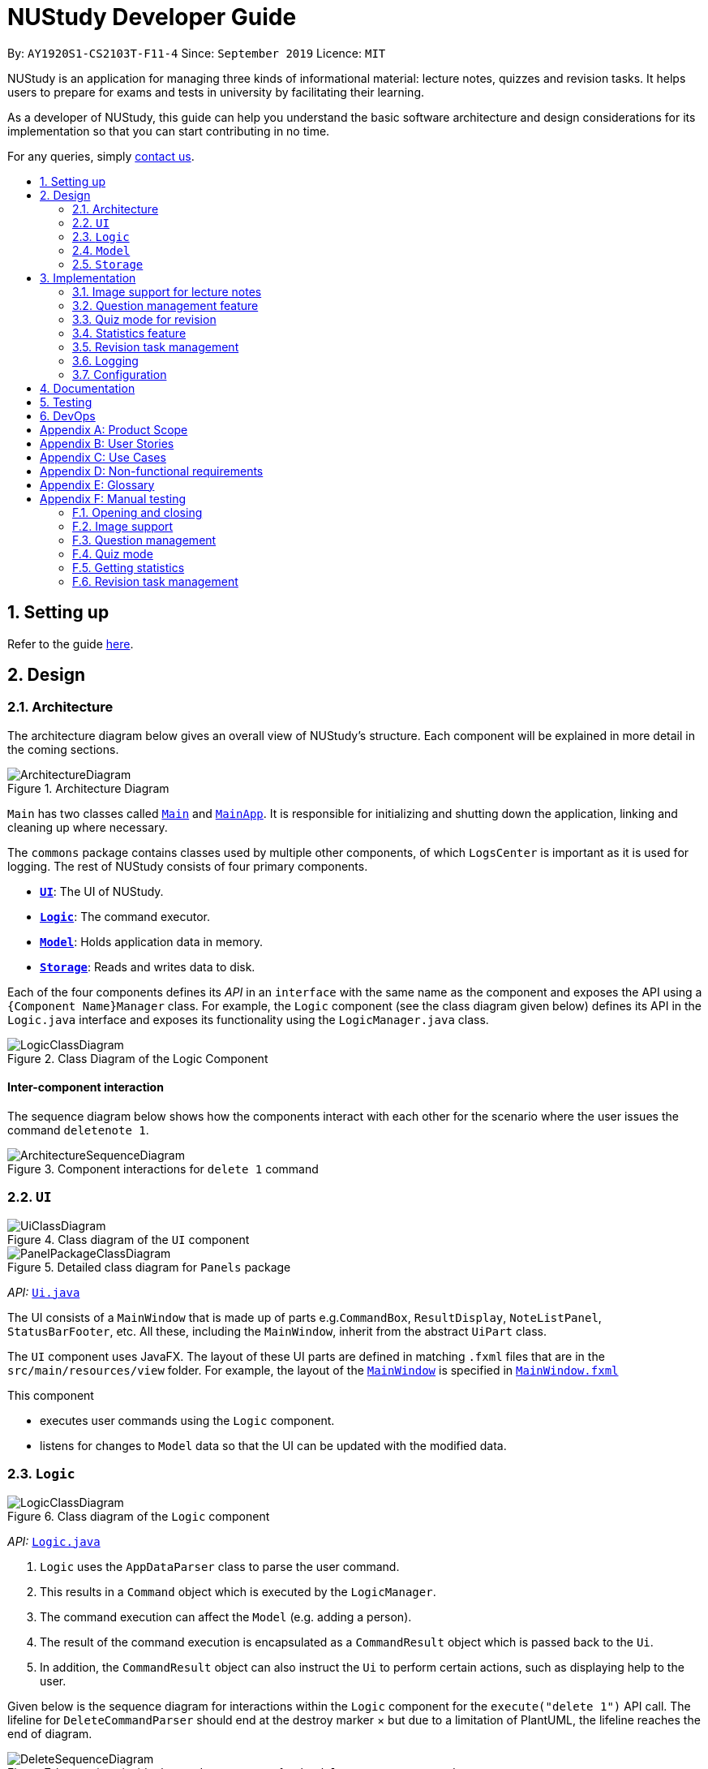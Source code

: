 = NUStudy Developer Guide
:site-section: DeveloperGuide
:toc:
:toc-title:
:toc-placement: preamble
:sectnums:
:imagesDir: images
:stylesDir: stylesheets
:xrefstyle: full
ifdef::env-github[]
:tip-caption: :bulb:
:note-caption: :information_source:
:warning-caption: :warning:
endif::[]
:repoURL: https://github.com/AY1920S1-CS2103T-F11-4/main/tree/master

By: `AY1920S1-CS2103T-F11-4`      Since: `September 2019`      Licence: `MIT`

NUStudy is an application for managing three kinds of informational material: lecture notes, quizzes and revision tasks.
It helps users to prepare for exams and tests in university by facilitating their learning.

As a developer of NUStudy, this guide can help you understand the basic software architecture and design considerations
for its implementation so that you can start contributing in no time.

For any queries, simply <<ContactUs#, contact us>>.

== Setting up

Refer to the guide <<SettingUp#, here>>.

== Design

[[Design-Architecture]]
=== Architecture

The architecture diagram below gives an overall view of NUStudy's structure. Each component
will be explained in more detail in the coming sections.

.Architecture Diagram
image::ArchitectureDiagram.png[]

`Main` has two classes called link:{repoURL}/src/main/java/seedu/address/Main.java[`Main`] and link:{repoURL}/src/main/java/seedu/address/MainApp.java[`MainApp`].
It is responsible for initializing and shutting down the application, linking and cleaning up where necessary.

The `commons` package contains classes used by multiple other components, of which `LogsCenter` is important
as it is used for logging. The rest of NUStudy consists of four primary components.

* <<Design-Ui,*`UI`*>>: The UI of NUStudy.
* <<Design-Logic,*`Logic`*>>: The command executor.
* <<Design-Model,*`Model`*>>: Holds application data in memory.
* <<Design-Storage,*`Storage`*>>: Reads and writes data to disk.

Each of the four components defines its _API_ in an `interface` with the same name as the component
and exposes the API using a `{Component Name}Manager` class. For example, the `Logic` component
(see the class diagram given below) defines its API in the `Logic.java` interface and exposes its functionality
using the `LogicManager.java` class.

.Class Diagram of the Logic Component
image::LogicClassDiagram.png[]

[discrete]
==== Inter-component interaction

The sequence diagram below shows how the components interact with each other for the scenario where the user
issues the command `deletenote 1`.

.Component interactions for `delete 1` command
image::ArchitectureSequenceDiagram.png[]

[[Design-Ui]]
=== `UI`

// tag::UIClassDiagram[]
.Class diagram of the `UI` component
image::UiClassDiagram.png[]

.Detailed class diagram for `Panels` package
image::PanelPackageClassDiagram.png[]
// end::UIClassDiagram[]

_API:_ link:{repoURL}/src/main/java/seedu/address/ui/Ui.java[`Ui.java`]

The UI consists of a `MainWindow` that is made up of parts e.g.`CommandBox`, `ResultDisplay`,
`NoteListPanel`, `StatusBarFooter`, etc. All these, including the `MainWindow`, inherit from the abstract
`UiPart` class.

The `UI` component uses JavaFX. The layout of these UI parts are defined in matching `.fxml` files that are in the `src/main/resources/view` folder. For example, the layout of the link:{repoURL}/src/main/java/seedu/address/ui/MainWindow.java[`MainWindow`] is specified in link:{repoURL}/src/main/resources/view/MainWindow.fxml[`MainWindow.fxml`]

This component

* executes user commands using the `Logic` component.
* listens for changes to `Model` data so that the UI can be updated with the modified data.

[[Design-Logic]]
=== `Logic`

[[fig-LogicClassDiagram]]
.Class diagram of the `Logic` component
image::LogicClassDiagram.png[]

_API:_ link:{repoURL}/src/main/java/seedu/address/logic/Logic.java[`Logic.java`]

.  `Logic` uses the `AppDataParser` class to parse the user command.
.  This results in a `Command` object which is executed by the `LogicManager`.
.  The command execution can affect the `Model` (e.g. adding a person).
.  The result of the command execution is encapsulated as a `CommandResult` object which is passed back to the `Ui`.
.  In addition, the `CommandResult` object can also instruct the `Ui` to perform certain actions, such as displaying help to the user.

Given below is the sequence diagram for interactions within the `Logic` component for the `execute("delete 1")` API call.
The lifeline for `DeleteCommandParser` should end at the destroy marker × but due to a limitation of PlantUML, the lifeline reaches the end of diagram.

[[DeleteSequenceDiagram]]
.Interactions inside the `Logic` component for the `deletenote 1` command
image::DeleteSequenceDiagram.png[]

[[Design-Model]]
=== `Model`
// tag::ModelClassDiagram[]
.Class diagram of the `Model` component
image::ModelClassDiagram.png[]
// end::ModelClassDiagram[]

_API:_ link:{repoURL}/src/main/java/seedu/address/model/Model.java[`Model.java`]

The `Model` component is independent of the other three primary components of NUStudy.
It stores application data – notes, questions and revision tasks – as well as a `UserPrefs` object
representing the user's preferences. It also exposes an unmodifiable `ObservableList<Note>` that is bound to the UI,
so any data changes are immediately user-visible.

[[Design-Storage]]
=== `Storage`

.Class diagram of the `Storage` component
image::StorageClassDiagram.png[]

_API:_ link:{repoURL}/src/main/java/seedu/address/storage/Storage.java[`Storage.java`]

The `Storage` component reads and writes `UserPrefs` objects and NUStudy data in JSON format.

== Implementation

This section describes some finer details on how certain features are implemented.

// tag::lecimage[]
=== Image support for lecture notes

Usually, we do not learn best from just text; we rely on images that our minds can process more easily.
As such, implementing images in lecture notes is a very important feature for NUStudy.

Although some lecture notes have multiple images, it is always possible to combine them using
basic image editing software like the GNU Image Manipulation Program (GIMP) and Paint, so the implementation is
limited to at most one image per note. Having a common format for notes facilitates their retrieval through
the `findnote` command and aids a human user in remembering what the notes say.

==== Implementation

Instead of a custom class to represent an image, JavaFX's `scene.image.Image` is used instead.
This is out of necessity, since an `ImageView` is needed to display an image in the GUI and it requires
an `Image` object, not just a `String` path to the image. No significant coupling is introduced
by this choice because `Image` objects can exist without a GUI to display them.

The static method `selectImage()` in `AppUtil` opens up a dialog allowing the user to choose the necessary image.
This is possible because `FileChooser#showOpenDialog()`, which shows the dialog, can be fed an argument of `null`
instead of having to rely on a `Window` object, which is the domain of the `UI` module.

The aforementioned dialog returns `null` if it is closed
without choosing a file (i.e. clicking the close button). We interpret this as "no change"
rather than "no image", i.e. `addnote` and `editnote` proceed as if `i/` was not provided.
If the "no image" interpretation was used, the user who decides to edit a lecture note's image
but then decides not to would be surprised to see the image disappear without warning.
Therefore the value `i/none` has to be explicitly provided in `editnote` to remove the image; `EditNoteDescriptor`
has the field `isImageRemoved` to track this.

We also defer image selection until after the title has been checked against existing lecture notes,
which saves time that would otherwise be wasted in navigating to the desired image.
This is accomplished using three things:

* the `finalizeImage()` method of the `Note` class, calling `selectImage()`
* the `needsImage` field of `Note`, which allows a one-time execution of `finalizeImage()`
* the `isImageReplaced` field of `EditNoteDescriptor`

.Sequence diagram for the execution of `EditNoteCommandParser`
image::ImageSelectionSequenceDiagram.png[]

The diagram above shows how `EditNoteCommandParser` creates an `EditNoteCommand`. It first
creates an `EditNoteDescriptor` to hold details of what changes in the note, setting the new
title (provided by the `t/` argument) and content (`c/`) as necessary. If `i/none` is present,
the `EditNoteDescriptor` is set to remove the image. If `i/` is provided, it is set to replace
the image. An `EditNoteCommand` containing the `EditNoteDescriptor` is finally returned for execution.

Images are only referenced, not embedded, in the JSON file holding application data. These references are
Uniform Resource Identifiers (URIs) of system files, e.g. `file:data/picture.png`. Since NUStudy is meant to be portable,
we cannot use absolute paths, since they would break when the images are moved or deleted. Instead we copy images
into application data using `finalizeImage()`, which points references to these local copies.
// end::lecimage[]

// tag::lecimagedc[]
==== Design considerations: where to place the image?

* _Alternative 1 (current choice):_ We show the images associated to each and every lecture note
in the first column, together with the title and content.
** Pros: This is easier to implement, for the code interfacing with FXML does not have to be written in places other
than those directly pertaining to notes. It also makes the note "card" (object representing the note)
self-contained.
** Cons: Scrolling through lecture notes, all with images, takes time, but this downside is alleviated
by the `findnote` command.
* _Alternative 2:_ We place *one* full note in the second column and only show a preview (the title and first words
of the content) in the first column.
** Pros: This behaviour is closer to notepad applications on mobile devices which show a list of notes.
It saves space in the list and gives more prominence to a selected note, turning it into a flash card.
** Cons: The second column, normally housing revision tasks, requires extra code to handle the display
of full notes. This may include a separate `NotePreview` class, or `Note` may have a variable toggling
between preview and full modes.

==== Design considerations: when to copy images into the local folder
* _Alternative 1 (current choice):_ We copy images when the command is executed, i.e. in `Command#execute()`.
** Pros: This effects a better separation of concerns – image selection is not execution of the command, while
copying can be a side effect of command execution. Individual command effects can be fine-tuned.
** Cons: Each command that copies images needs to have its own code implementing the copy. To reduce code
duplication, that common code can be written as a method of the `Note` class requiring a `Path` object representing
the destination folder for the copy.
* _Alternative 2:_ We copy images when the image is selected, i.e. in `AppUtil#selectImage()`.
** Pros: Compared to alternative 1, this takes less time between image selection and writing into
application data, minimising the chance of exceptions due to changes in the file system (permissions,
existence of the file at the specified path, etc.) being raised.
** Cons: `selectImage()` has two only loosely related responsibilities in this alternative, which is
a worse separation of concerns. It is impossible to take into account user preferences at the point of image
selection, since it requires a `Model` object which is not available to `AppUtil#selectImage()`.
// end::lecimagedc[]

// tag::questiond[]
=== Question management feature
==== Current implementation

The question management feature is facilitated by `Model`.
The question-related commands extend `Command` with the question object if necessary.
The commands update the `Model` which is implemented by `ModelManager`.
This in turn updates `AppData` which stores all the questions internally as `UniqueQuestionList`.
Local data will be updated in the end by `LogicManager`.
The commands include:

* `AddQuestionCommand` -- Adds a new question to the app.
* `DeleteQuestionCommand` -- Deletes an existing question in the app.
* `ListQuestionCommand` -- Views the list of all questions available.
* `EditQuestionCommand` -- Edits an existing question in the app. (to be implemented)
* `FindQuestionCommand` -- Finds a question with a specified keyword. (to be implemented)

These operations are exposed in the `Model` interface as `Model#addQuestion(Question question)`,
`Model#deleteQuestion(Question question)`, `Model#getFilteredQuestionList()` and
`Model#setQuestion(Question target, Question editedQuestion)` respectively.

Given below is an example usage scenario and how the question mechanism behaves at each step.

Step 1. The user launches the application for the first time. The app will load all existing information from storage.

Step 2. The user executes `addq q/QUESTION a/ANSWER s/SUBJECT d/DIFFICULTY` command to add a new question to the app.
The `addq` command calls `Model#addQuestion(Question question)`, causing the `AppData` to be updated with the new question.

Step 3. The user executes `deleteq 5` command to delete the 5th question in the app. The `deleteq` command calls `Model#deleteQuestion(Question target)`
and `Model#updateFilteredQuestionList(Predicate<Question> predicate)`, causing the `AppData` to be updated with the
target question removed.

Step 4. The user executes `editq 2 a/NEW_ANSWER` command to edit the answer of the 2nd question in the app.
The `editq` command calls `Model#setQuestion(Question target, Question editedQuestion)` and
`Model#updateFilteredQuestionList(Predicate<Question> predicate)`, causing the `AppData` to be updated with the original
question being replaced by the edited question.

The following sequence diagram shows the interaction between classes when `EditQuestionCommand#execute(model)` is called:

.Sequence diagram for `execute(Model)` of `EditQuestionCommand`
image::EditQuestionCommandExecuteSequenceDiagram.png[width = "600"]

The following activity diagram summarizes what happens when a user executes a new `addq` command:

.Activity diagram for `addq` command
image::AddQuestionActivityDiagram.png[width = "300"]

Question is implemented as a concrete class with its relevant fields consist of `QuestionBody`, `Answer`,
`Subject`, and `Difficulty`.

The following class diagram illustrates how `Question` class is designed:

.Class diagram for `Question`
image::QuestionClassDiagram.png[width = "500"]

===== Design considerations: How `addq`/`deleteq`/`editq` commands execute
* _Alternative 1 (current choice):_ Update the internal storage `UniqueQuestionList` in `AppData` first, then save the updated appData
in local storage when the command finishes executing.
** Pros: Easy to implement.
** Cons: Need the extra step to ensure that the internal list is correctly maintained.
* _Alternative 2:_ Update the local storage directly when the command is executing.
** Pros: No need to implement the internal list.
** Cons: Will access local memory more frequently. May have performance issues in terms of memory usage.

===== Design considerations: Data structure to support the question commands
* _Alternative 1 (current choice):_ Use a `UniqueQuestionList` to store questions in `AppData`.
** Pros: Cater to the question model specifically. Question list operations are encapsulated in one class.
** Cons: Logic is duplicated as other models also implement similar list structure.
* _Alternative 2:_ Use Java list to store the questions.
** Pros: Do not need to maintain a separate list class.
** Cons: Violates Single Responsibility Principle and Separation of Concerns as the model needs to maintain various
list operations.
// end::questiond[]

// tag::quiz[]
=== Quiz mode for revision
==== Implementation

The quiz mode feature is facilitated by `Model`.
The quiz-related commands extend `Command` with specific question object.
The commands update the `Model` which is implemented by `ModelManager`.
This in turn updates `AppData` which stores filtered specific questions internally as `QuizQuestionList`.
Local data will be updated in the end by `LogicManager`.
The commands include:

* `QuizModeCommand` -- Enters the quiz mode with questions selected by user.
* `QuizCheckAnswer` -- Checks the correctness of answer entered by user.
* `QuizShowAnswerCommand` -- Shows the answer for current question.
* `QuizSkipQuestion` -- Skips the current question.
* `QuitQuizModeCommand` -- Quits the quiz mode.

These operations are exposed in the `Model` interface as `Model#getQuizQuestions(int numOfQuestions, Subject subject
Difficulty difficulty)`, `Model#setQuizQuestionList(ObservableList<Question> quizQuestionList)`,
`Model#showQuizAnswer()`, `Model#getFilteredQuizQuestionList()`, `Model#checkQuizAnswer(Answer answer)`,
`Model#removeOneQuizQuestion()` and `Model#clearQuizQuestionList()` respectively.

Given below is an example usage scenario and how the question mechanism behaves at each step.

Step 1. The user launches the application for the first time. The app will load all existing information from storage.

Step 2. The user executes `quiz n/NUMBER OF QUESTIONS d/DIFFICULTY s/SUBJECT` command to enter quiz mode of the app.
The `quiz` command calls `Model#getQuizQuestions(int numOfQuestions, Subject subject Difficulty difficulty)` and
`Model#setQuizQuestionList(ObservableList<Question> quizQuestionList)`, causing the `AppData` to be updated with
a list of specific question selected by user for quiz.

Step 3. The user types answer to answer the question. It calls `Model#checkQuizAnswer(Answer answer)` and
`Model#addQuizResult(QuizResult quizResult)`, causing the `AppData` to be updated with the result of the answer.

The following graph explains how `QuizResult` class is designed:

.QuizResultClassDiagram
image::QuizResultClassDiagram.png[]

Step 4. The user executes `show` command to show the answer of current quiz question in the app. The `show` command calls
`Model#showQuizAnswer()`, causing the `AppData` to display the answer on the Ui.

Step 5. The user executes `skip` command to skip the current quiz question in the app. The `skip` command calls
`Model#removeOneQuizQuestion()`, causing the `AppData` to display the next quiz question on the Ui.

Step 6. The user executes `quit` command to exit from the quiz mode. The `quit` command calls
`Model#clearQuizQuestionList()`, causing the `AppData` to clear all quiz question list and return to normal mode.

The following sequence diagram shows how the `quiz` operation works:

.QuizModeSequenceDiagram
image::QuizModeSequenceDiagram.png[]

The following activity diagram summarizes what happens when a user executes a new command for quiz:

.QuizModeActivityDiagram
image::QuizModeActivityDiagram.png[400, 400]

==== Design Considerations

===== Aspect: How to store the quiz results
* **Alternative 1 (current choice):** Update the internal storage `QuizResultList` in `AppData` first, then save the
updated appData in local storage when the command finishes executing.
** Pros: It is easier to implement.
** Cons: It needs the extra step to ensure that the internal list is correctly maintained.
* **Alternative 2:** Update the local storage directly when the command is executing.
** Pros: There is no need to implement the internal list.
** Cons: The access to local memory is more frequent and it may have performance issues in terms of memory usage.

===== Aspect: What data structure is used to support the quiz commands
* **Alternative 1 (current choice):** Use `QuizQuestionList` and `QuizResultList` to store data in `AppData`.
** Pros: It is targeted to the quiz model specifically. Quiz question and result list operations are encapsulated in one class.
** Cons: Logic is duplicated as other models also implement similar list structure.
* **Alternative 2:** Use Java list to store the quiz questions and results.
** Pros: There is no need to maintain a separate list class.
** Cons: It violates Single Responsibility Principle and Separation of Concerns as the model needs to maintain various
list operations.
// end::quiz[]

// tag::stats[]
=== Statistics feature
==== Implementation

The statistics feature gathers data stored from quizzes done in NUStudy to analyse and return an output.
The different commands supported by the statistics feature are used to filter the type of statistics the user wants.
These commands include:

* `GetQnsCommand` -- Gets all questions answered correctly/incorrectly.
* `GetReportCommand` -- Returns a report of the specified question.
* `GetStatisticsCommand` -- Returns a pie chart containing a break down of the questions by its results.
* `GetOverviewCommand` -- Gets an overview of the types of questions that have been attempted overall.

Given below is an example usage scenario and how the statistics mechanism behaves at each step.

Step 1. The user launches the application.
The app will attempt to read past data from any quizzes done and store it internally to a `quizResults` list.

Step 2. The user enters `stats s/CS2103T` to get the statistics of all quiz questions done for CS2103T.
A `GetStatisticsCommand` will be created. When it is executed from the `MainWindow`,
it returns a new `CommandResult` with command type: `STATS`.

The following class diagram shows how the `GetStatisticsCommand` and `CommandResult` classes are related.

.Class diagram for `GetStatisticsCommand`
image::statistics/StatisticsClassDiagram.png[]

Step 3. After `CommandResult` is returned to `MainWindow`, it will call a `showStats` method to
create a pie chart. It will then show a statistics panel, hiding all notes, tasks and questions.

The following sequence diagram shows how the UI handles the `GetStatisticsCommand`:

.UI sequence diagram for `GetStatisticsCommand`
image::statistics/StatisticsSequenceDiagram.png[height = "250"]

Step 4. The user now wants to stop viewing statistics and decides to view all notes, tasks and questions
again using the `listnote` command. The statistics panel will now be hidden.

The following activity diagram summarizes what happens when a user executes the statistics command:

.Statistics activity diagram
image::statistics/StatisticsActivityDiagram.png[]

==== Design Considerations

===== Aspect: Where statistics are shown
* **Alternative 1 (current choice):** Hide all other panels and only show statistics.
** Pros: Less scrolling will be needed and more information can be shown in one panel.
** Cons: More methods are needed to deal with hiding and showing the different panels leading to more room for errors.
* **Alternative 2:** Allocate a spot in the main window with the notes, tasks and questions for statistics to be displayed.
** Pros: It is easy to implement.
** Cons: The number of notes, tasks and questions that can be seen without scrolling will be decreased.
The charts will be small and condensed making it difficult to see the data at first glance.

===== Aspect: How statistics are represented
* **Alternative 1 (current choice):** Use a pie chart.
** Pros: It is easy to read at a glance.
** Cons: Pie chart slices may get too small to see if there are too little correct/incorrect questions done.
* **Alternative 2:** Use a grouped bar chart.
** Pros: The questions done are sorted by subjects, thus it is more informative.
** Cons: As the number of subjects increases, the bars get thinner making it more difficult to see the data.
This is also more difficult to implement.
// end::stats[]

// tag::task_1[]
=== Revision task management
Revision task management involves addition, deletion, editing, searching and many other operations on tasks. This section
explains how task management features are implemented.

==== Implementation

Revision task management is facilitated by `Model`.
Commands related to task manipulation extend `Command` class.
The commands update the `Model` interface which is implemented by `ModelManager` class.
The `ModelManager` then updates `AppData` which stores all the revision tasks in an internal data structure `TaskList`.
`TaskList` is essentially an `ObservableList` of `Task`.
Local data will be updated in the end by `LogicManager`.

//end::task_1[]

The revision task management commands include:

* `AddTaskForNoteCommand` -- Adds a new task for revising note to the app.
* `AddTaskForQuestionCommand` -- Adds a new task for revising question to the app.
* `ClearTaskCommand` -- Clears all tasks in the app.
* `DeleteTaskCommand` -- Deletes a task from the app.
* `DoneTaskCommand` -- Marks a task as done.
* `EditTaskCommand` -- Edits fields of a task.
* `FindTaskCommand` -- Searches for a task with given information.
* `ListAllTaskCommand` -- Displays all tasks to the user.
* `ListDoneTaskTaskCommand` -- Displays tasks that have been done to the user.
* `ListNotDoneTaskCommand` -- Displays tasks that have not been done to the user.
* `ListOverdueTaskCommand` -- Displays tasks that have passed the scheduled time to the user.

These operations are exposed in the `Model` interface as `Model#addTask(Task task)`, `Model#hasTask(Task task)`, `Model#clearTaskList()`,
`Model#deleteTask(Task target)`, `Model#markTaskAsDone(Task taskDone)`, `Model#setTask(Task target, Task editedTask)`,
`Model#updateFilteredTaskList(Predicate<Task> predicate)` and `Model#getFilteredTaskList()` respectively.

// tag::task_2[]

Taking `AddTaskForNoteCommand` as an example, the following process illustrates the mechanism of adding a revision task for note to the task list (adding a revision task
for question has a similar command but different parameters).

Step 1. The user enters command `rn t/UML diagram dt/01/01/2019 tm/1200` for adding a task for note. The command is parsed by `AddTaskForNoteCommandParser`.
`AddTaskForNoteParser` then creates an `AddTaskForNoteCommand`. The high-level logic of *parsing* and *creating the command*
is similar to the process of deleting a note from the note list as illustrated by the <<DeleteSequenceDiagram, *sequence diagram for deleting a note*>>.
However, the execution stage of `AddTaskForNoteCommand` differs from that of deleting a note.

Step 2. The `Logic Manager` calls `Command#execute(Model)` which essentially calls `AddTaskForNoteCommand#execute(Model)`
because of polymorphism.

Step 3. `AddTaskForNoteCommand` calls its own private method `hasValidNote(Model)` which checks if
the `Note` with `Title` "UML diagram" exists in `Model`. If not, a `CommandException` will be thrown and `execute(Model)` stops because non-existing note
title is not allowed to be the heading of any tasks.

Step 4. `AddTaskForNoteCommand` calls `Model#hasTask(Task)` to check whether the `Model` has a task identical to the one
the user is adding. If there is an existing identical task, a `CommandException` will be thrown and `execute(Model)` stops to avoid duplicate tasks.

Step 5. `AddTaskForNoteCommand` calls `Model#addTask(Task)` to add the new task to the `Model`. `Model` calls
`AppData#addTask(Task)` to add the task to `AppData` which keeps track of all data of the app. `AppData` then calls `TaskList#add(Task)`
to add the task to `TaskList`, which is the underlying data structure storing tasks.

Step 6. A `CommandResult` is created and returned to the `LogicManager` to inform the user of successful addition of a new
task to the revision plan.

The following sequence diagram illustrates the interaction between classes when calling `AddTaskForNoteCommand#execute(Model)`.

.Sequence diagram for `execute(Model)` of `AddTaskForNoteCommand`
image::task/AddTaskForNoteCommandExecuteSequenceDiagram.png[]

Zooming in to *Step 3*, when calling `hasValidNoteForTask(Model)`, `AddTaskForNoteCommand` creates a new `Note` with a `Title` "UML diagram" and a `Content` "dummy entry".
The entry of `Content` is not important because `AddTaskForNoteCommand` only records the `Title` of a `Note` and the existence
of a `Note` is checked against its `Title` only (if the title is in the note list, then the note exists in the list).
The detailed process is illustrated by the sequence diagram below.

.Sequence diagram for checking existence of a `Note` in the model when `AddTaskForNoteCommand` calls its own `hasValidNoteForTask(Model)`
image::task/HasValidNoteSequenceDiagram.png[]

The following activity diagram summarizes the whole process of adding a task for note.

.Activity diagram for adding a task for note
image::task/AddTaskForNoteActivityDiagram.png[]

==== Design considerations
===== Aspect: Design of `Task`
* **Alternative 1 (current implementation):** We implement `Task` as a concrete class with two subclasses to support task for
notes and questions respectively.
** Pros: It supports different behaviours of task for `Note` and task for `Question` by polymorphism. The concrete `Task`
class will also allow adding of general tasks in *v2.0*.
** Cons: We need to implement two different `AddTask` commands to support addition of the two different types of tasks.
Hence we need to write more pieces of code.

The class diagram below illustrates how `Task` class is designed:

.Design of `Task` class
image::task/TaskClassDiagram.png[]

* **Alternative 2:** We design `Task` as an interface to be implemented by two different classes.
** Pros: This approach is better in data hiding. The client classes know less information about internal properties of `Task`.
** Cons: We need to implement all methods in the interface and hence more code snippets are needed. Both implementing
classes have to include the field in common such as `isDone`, which results in duplicate code snippets.

* **Alternative 3:** We wrap everything in one concrete `Task` class to support both lecture notes and questions.
** Pros: We need to write less code.
** Cons: It violates the principle of Separation of Concern, making it hard to maintain or extend in the future if more types of
tasks are needed.

===== Aspect: Design of command for adding a task
* **Alternative 1 (current implementation):** We implement the command as two independent classes, namely `AddTaskForNoteCommand` and
`AddTaskForQuestionCommand` to support adding `TaskForNote` and `TaskForQuestion` respectively.
** Pros: The two types of commands, although similar in logic, receive different parameters and interact with different
classes (one interacting with `TaskForNote` while another one interacting with `TaskForQuestion`). Therefore, it is better to separate the
concerns by implementing the commands as two separate classes. If `TaskForNote` and `TaskForQuestion` classes deviate more
significantly in the future in terms of their behaviour, this approach makes it easier to maintain the adding commands.
** Cons: We need to write more code. There might be some duplicate code snippets involving the logic shared by both commands.
We also need to implement different parsers for the two commands, which involes some extra work.

* **Alternative 2:** We implement only one class of adding command to support both `TaskForNote` and `TaskForQuestion`.
** Pros: We can write less code as there would be fewer duplicate code snippets and we do not need to implement separate
command parsers.
** Cons: This approach leads to lower level of abstraction as all concerns of `Task`, regardless of `TaskForNote` or `TaskForQuestion`,
are wrapped into the same class. It could be difficult to maintain if the behaviors of `TaskForNote` and `TaskForQuestion`
get more complex and diverse.
// end::task_2[]

=== Logging

We use `java.util.logging` for logging. The `LogsCenter` class is used to manage the logging levels and destinations.

* The logging level can be controlled using the `logLevel` setting in the configuration file (see <<Implementation-Configuration>>).
* The `Logger` for a class can be obtained using `LogsCenter.getLogger(Class)`,
which will log messages according to the specified logging level.
* Log messages are written to the console and to a `.log` file.

*Logging levels*

* `SEVERE`: Indicates a critical (potentially fatal) problem with NUStudy.
* `WARNING`: After this incident NUStudy may continue, but with caution.
* `INFO`: Informational reports about actions taken by NUStudy.
* `FINE`: Strictly only useful for debugging purposes, records all data processed by NUStudy.

[[Implementation-Configuration]]
=== Configuration

The user preferences file location and logging level can be set through the configuration file,
by default `config.json`.

== Documentation

Refer to the guide <<Documentation#, here>>.

== Testing

Refer to the guide <<Testing#, here>>.

== DevOps

Refer to the guide <<DevOps#, here>>.

[appendix]
== Product Scope

*Target user profile*:

* has a need to manage a significant number of notes
* has a need to test contents of notes
* prefers desktop apps over other types
* can type fast
* prefers typing over mouse input
* is reasonably comfortable using CLI apps

*Value proposition*: Revise more efficiently with spaced repetition and active recall
compared to a typical note-taking app

[appendix]
== User Stories

Priorities:

* High (must have) – `* * *`
* Medium (nice to have) – `* *`
* Low (will be implemented in *v2.0*) – `*`

[width="59%",cols="22%,<23%,<25%,<30%,<30%",options="header",]
|=======================================================================
|Priority|As a/an...|I want to...|So that I can...|Author

|`* * *`|student|share and receive lecture content from others|my friends can share in the common knowledge, and my family can understand what I am studying|Jeremy

|`* * *`|student|annotate my lecture notes|I can go beyond the curriculum|Jeremy

|`*`|module coordinator|brief my subordinates about study materials|the tutors/lecturers under my charge are teaching what they are supposed to teach|Jeremy

|`*`|tutor|discuss the key points to remember from a tutorial|my students get as much out of their tutorials as possible|Jeremy

|`* *`|quizmaster|quiz contestants about their knowledge using the app|the contestants can have as much fun as possible|Jeremy

|`* * *`|student|set a revision plan and add tasks to my plan|I can be more organised in my revision and will not lose my focus|Shui Yao

|`* * *`|student|remove a revision task|I can remove accidentally added revision task or remove a revision task should there be a change of plan|Shui Yao

|`* * *`|student|edit the revision task|I can modify the details of a particular revision task in case I messed up some information|Shui Yao

|`* *`|student|mark a task as done|I can update the status of my revision plan and have greater motivation to move on|Shui Yao

|`* * *`|student|view my revision plan| be more clear on the big picture of my revision and check whatever is left to do when I forget|Shui Yao

|`* *`|student|view unfinished tasks|I can have a easy overview of what I need to to next|Shui Yao

|`* *`|student|view overdue tasks|I can re-schedule my revision and be more careful with the workload in my next planning|Shui Yao

|`*`|student|get notified when a revision task is about to start|I can finish up whatever stuff at hand and get ready for revision|Shui Yao

|`*`|student|disable notification|I will not be bothered in some important events|Shui Yao

|`* * *`|student|change the difficulty level of questions|I can customize the difficulty level of the questions as I progress along the time|Xueting

|`* * *`|student|find all the questions at a particular difficulty level|I can see how well I understand the subject content|Xueting

|`*`|student|set a mix of different difficulty levels at exam mode|I can better simulate the real-time exams conditions|Xueting

|`* *`|student|get a statistics of the number of questions I have attempted at a difficulty level|I can see how often I have practiced for this subject|Xueting

|`* *`|student|get statistics of the accuracy level of the specific difficulty|I can visualise how well I have practiced for this subject|Xueting

|`*`|student|get statistics of the change of difficulty levels I have made to a question|I can understand my improvement in understanding the content|Xueting

|`* * *`|student|see how well I am able to answer questions for different subjects|focus more on subjects that I need to improve on|Irene

|`* * *`|student|check my past responses to different questions|compare with my current response and improve on it if necessary/check if I am making the same mistakes twice|Irene

|`* *`|student|have a graphical report of my progress|get an overview of my progress with a glimpse|Irene

|`* *`|student|get an overview to see the number of questions I have done for the different subjects/difficulties|I can see which subjects/difficulties I need to attempt more questions of|Irene

|`*`|student|check the questions that I have attempted for a specific time period|I can skip questions that I have already done during that time period|Irene

|`*`|student|mark and store the questions I have made mistakes on|I can get a better understanding of which part I need to put more time to study|Dongjun

|`* * *`|student|take a series questions as a mock test before exam|I can refresh my memory on different modules before exam|Dongjun

|`* *`|student|find specific questions according to the keywords|I can filter the questions I want for different purposes|Dongjun

|`* * *`|student|change the difficulty of my test|I can be better prepared for actual exam|Dongjun

|`* *`|student|view all questions and answers stored|I can refer them as revision guide according to different subjects|Dongjun

|=======================================================================

[appendix]
== Use Cases

(For all use cases below, the system is `NUStudy` and the actor is the `student`)

// tag::usecase[]
[discrete]
=== Use case: Create lecture note (Jeremy)

*MSS*

1. Student gives the command to add a lecture note – `addnote t/TITLE c/CONTENT`
2. Application shows a lecture note with the given title and contents to the user
3. Application also updates the lecture note list with the new note

Use case ends

*Extensions*

[none]
* 1a. Student also gives `i/` in the command
[none]
** 1a1. Application brings up a file selection dialog
** 1a2. Student selects the image they wish to include in the lecture note
** 1a3. Application accepts the image
* Use case resumes from step 2

* 1a2a. The selected file is not an image (.png, .jpg, .gif)
[none]
** 1a2a1. Application displays message about the supported file formats
** 1a2a2. Student selects a file again
** Repeat 1a2a1, 1a2a2 until a supported file format is selected
* Use case resumes from step 1a3

[discrete]
=== Use case: Delete lecture note (Jeremy)

*MSS*

1. Student gives the command to delete a lecture note – `deletenote INDEX`
2. Application deletes the note from the note list

Use case ends

*Extensions*

[none]
* 1a. Student gives an out-of-range or non-numeric index
[none]
** 1a1. Application displays message showing in-range indices
** 1a2. Student re-enters the command
** Repeat 1a1 and 1a2 until a valid index is provided
* Use case resumes from step 2
// end::usecase[]

// tag::task_usecase[]

[discrete]
=== Use case: Add a revision task for note to revision plan (Shui Yao)

*Preconditions:* lecture note list is not empty

*MSS*

1. Student keys in revision task command and specifies the title of the note he/she wants to add to revision plan, with starting date and starting time
2. NUStudy adds the task to revision plan
3. NUStudy informs the Student about successful addition of the task

Use case ends

*Extensions*

[none]
* 1a. NUStudy detects missing entry for note title
[none]
** 1a1. NUStudy requests for input of note title
** 1a2. Student enters correct input
** Steps 1a1 - 1a2 are repeated until the input is valid
* Use case resumes from Step 2

[none]
* 1b. NUStudy detects a note title entry that is non-existent in the note list
[none]
** 1b1. NUStudy requests for a valid input of note title (a note that exists in the note list)
** 1b2. Student enters valid note title
** Steps 1b1 - 1b2 are repeated until the input is valid
* Use case resumes from Step 2

[none]
* 1c. NUStudy detects missing starting date or time
[none]
** 1c1. NUStudy requests for correct input with starting date and time
** 1c2. Student enters correct input following the format
** Steps 1c1 - 1c2 are repeated until getting a correct input with valid starting date and time
* Use case resumes from Step 2

[none]
* 1d. NUStudy detects invalid date or time
[none]
** 1d1. NUStudy requests for valid date and time
** 1d2. Student enters correct input with valid date and time
** Steps 1d1 - 1d2 are repeated until getting a correct input with valid date and time
* Use case resumes from Step 2

//end::task_usecase[]

[discrete]
=== Use case: Delete a task from revision plan (Shui Yao)

*MSS*

1. Student requests to list revision plan
2. NUStudy lists the revision plan
3. Student specifies the index of the task in the revision plan list
4. NUStudy removes the task from the revision plan
5. NUStudy informs the Student about the successful removal of the task

Use case ends

*Extensions*

[none]
* 1a. NUStudy detects that the revision plan has no tasks
[none]
** 1a1. NUStudy informs the Student that the revision plan is empty
* Use case ends

[none]
* 3a. NUStudy detects an index that is not in the revision plan
[none]
** 3a1. NUStudy requests for correct input with valid index
** 3a2. Student enters correct input with valid index
** Steps 3a1 - 3a2 are repeated until getting a valid index
* Use case resumes from Step 2

[discrete]
=== Use case: Clear the revision plan (Shui Yao)

*MSS*

1. Student clears the revision plan
2. NUStudy clears the revision plan
3. NUStudy informs the Student that the revision plan is successfully cleared

Use case ends.

// tag::statsUseCase[]
[discrete]
=== Use case: Get statistics for subjects (Irene)

*MSS*

1. Student gives the command to get the statistics for a difficulty and some subjects `stats [d/DIFFICULTY] [s/SUBJECT1] [s/SUBJECT2]...`
2. Application returns a pie chart with number of questions answered correctly and incorrectly

Use case ends

*Extensions*
[none]
* 1a. Student provides an invalid difficulty or invalid subjects
[none]
** 1a1. Application will inform students that there are no statistics for that difficulty/subjects
** 1a2. Student will re-enter the command
** Repeat 1a1 and 1a2 until valid difficulty/subjects is/are provided
* Use case resumes from step 2

[discrete]
=== Use case: Get report of individual questions (Irene)

*MSS*

1. Student gives the command to get report of a question `report INDEX`
2. Application returns past attempts of the question and statistics of how well the question has been answered

Use case ends

*Extensions*
[none]
* 1a. Student gives an out-of-range index
[none]
** 1a1. Application displays a message indicating that the index is invalid
** 1a2. Student re-enters the command
** Repeat 1a1 and 1a2 until a valid index is provided
* Use case resumes from step 2

[none]
* 1b. Student does not provide an index
[none]
** 1b1. Application displays a message indicating that the command format is invalid
** 1b2. Student re-enters the command
** Repeat 1b1 and 1b2 until a valid index is provided
* Use case resumes from step 2
// end::statsUseCase[]

// tag::usecasew[]
[discrete]
=== Use case: Add a question to question bank in NUStudy (Xueting)

*MSS*

1. Student keys in add question and specifies the relevant fields - `add q/QUESTION a/ANSWER s/SUBJECT d/DIFFICULTY`
2. Application adds the question with its fields.
3. Application informs the user about the success addition of question.

Use case ends

*Extensions*

[none]
* 1a. Student does not specify the difficulty level
[none]
** 1a1. Application shows an error message to require difficulty level input
** 1a2. Student inputs the difficulty level
** Repeat 1a1 and 1a2 until a difficulty level is provided
* Use case resumes from step 2

[discrete]
=== Use case: Delete a question (Xueting)

*MSS*

1. User requests to view a list of questions from another command (eg. `findq`, `difficulty`, `subject`).
2. Application shows the list of questions retrieved from this command.
3. User enters the delete command with the index of the question to be deleted.
4. Application removes the question from the question bank.
5. Application informs the user about the success of deletion.

Use case ends

*Extensions*

[none]
* 1a. There is no question listed from the previous command.
[none]
** 1a1. Application informs the user that the index is invalid since the question list is empty.
* Use case ends

[none]
* 1b. Student inputs invalid index for a question (either negative or out of range).
[none]
** 1b1. Application shows an error message to inform the user that the index is invalid.
** 1b2. Student re-enter the command by providing a valid index.
** Repeat 1b1 and 1b2 until valid index is provided
* Use case resumes at step 2
// end::usecasew[]

[discrete]
=== Use case: Edit difficulty level of a specific question (Xueting)

*MSS*

1. Student changes the difficulty level of a question - edit `-dif id/INDEX d/DIFFICULTY`
2. Application shows and stores the question with the updated difficulty level

Use case ends

*Extensions*

[none]
* 1a. Student does not provide the updated difficulty level
[none]
** 1a1. Application shows an error message to require difficulty level update
** 1a2. Student inputs the new difficulty level
** Repeat 1a1 and 1a2 until a difficulty level is provided
* Use case resumes at step 2

[none]
* 1b. Student provides the same difficulty level as the previous one
[none]
** 1b1. Application shows a warning message indicating that the difficulty level is not updated and ask whether the user would like to proceed
** 1b2. Student chooses either to proceed with the original difficulty level or re-edit the difficulty level
* Use case resumes at step 2

[none]
* 1c. Student inputs an invalid (out of range or non-numeric) questions index
[none]
** 1c1. Application displays the range of valid question indices
** 1c2. Student re-enters the question index
** Repeat 1c1 and 1c2 until a valid index is provided
* Use case resumes at step 1

// tag::quizUseCase[]
[discrete]
=== Use case: Take a quiz (Dongjun)

*MSS*

1. Student gives the command to enter the test mode `quiz [n/NUMBER_OF_QUESTIONS] [d/DIFFICULTY] [s/SUBJECT]`
2. Application shows a question with difficulty and subject indicated
3. Application waits for the student to key in the answer
4. Student enters the answer
5. Application displays whether the input answer is correct or wrong
6. Repeat 2 - 5 until all questions are answered

Use case ends

*Extensions*

[none]
* 1a. Student inputs the invalid quiz command
[none]
** 1a1. Application returns the correct format for quiz command
** 1a2. Students enter the correct quiz command
* Use case resumes from step 1

[none]
* 3a. Student chooses to skip current questions by giving `skip`
[none]
** Application skips this question and display the next question
* Use case resumes from step 2

[none]
* 3b. Student chooses to get the answer for current question by giving `show`
[none]
** 3b1. Application displays the answer
* Use case resumes from step 2

[none]
* a. At any time, Student chooses to exit from the quiz
[none]
** a1. Student gives the command `quit`
** a2. Application exits from the quiz mode
* Use case ends
// end::quizUseCase[]

// tag::nfrglossary[]
[appendix]
== Non-functional requirements

. Images must be copied into the application data, residing in a dedicated folder,
rather than merely linking to somewhere on the filesystem
. Export format of lecture notes and flash cards must be human-readable text
. Images must be referenced by pathnames with respect to the image folder
. Charts returned by statistics feature must be simple enough that it is universally understood

[appendix]
== Glossary

[[lecture-note]] Lecture note::
An object stored in the application model that includes a title, text content and optionally an image.
It is not quizzable.
// end::nfrglossary[]

[appendix]
== Manual testing
A few ways of manually testing NUStudy are listed below. Of course, any tester
should explore more than just these.

=== Opening and closing
. Initial launch
.. Download the JAR file and copy into an empty folder.
.. Open the jar file. _The GUI with some initial application data should be visible._
. Saving window preferences
.. Change the position and size of the window and close it.
.. Re-launch NUStudy. _It should look just like when it was closed._

=== Image support
. Adding a lecture note with an image
.. Type `addnote t/t c/c i/` in the command line. _An image dialog should be brought up._
.. Select any image. _It should appear in the lecture note panel, as a new lecture note with
title "t" and content "c"._
. Modifying an image
.. After adding one lecture note with an image, type `editnote i i/` where `i` is its index.
.. _The same image dialog should be brought up_; select a different image.
_This image should appear in place of the old image, if any, even if the filename is the same._
. Local copy of images
.. Close the application and move the JAR file and its associated application data to another location.
.. Relaunch the application. _Images should display as before._
. Silent ignoring of broken images
.. Once lecture notes with images have been added, close NUStudy and delete all images
in its data folder.
.. Relaunch the application. _The app should not throw an exception, merely not display any images._
.. Add back the images to the lecture notes using `editnote`. _This operation should succeed._

=== Question management
. Adding a question with all necessary fields
.. Type `addq q/MVC design pattern refers to (  ). a/Model View Controller s/CS2103T d/Medium` in the command line.
.. The application will show the success of adding the question if all fields are present and valid.
. Editing a question
.. Type `editq 1 d/Hard` to change the difficulty of the question at index 1 to hard.
.. The application will show the success of updating the question's difficulty and display all the fields.
The question at index 1 will have a new difficulty of Hard.
. Finding a question
.. Type `findq java python` in the command line.
.. The application will return a list of questions which contain the keyword "java" or "python" in either its
question body or answer. If no question contains these keywords, the application will return an empty list.
. Deleting a question
.. Type `listq` in the command line to view a list of all questions.
.. Type `deleteq 2` in the command line to delete the second question from the list.
.. The application will display the success of deletion of this question and its relevant fields.
The question will be removed from the list.

=== Quiz mode
NOTE: Ensure the application has at least one question to do the quiz.

. Entering the quiz mode
.. Type `quiz n/1 d/easy s/cs2040` in the command line.
.. If the application has the questions which fit the requirement, it will enter the quiz mode and display the quiz questions.
. Answering the question
.. Type your answer in the command line after entering the quiz mode.
.. The result of your answer will be displayed under the command box.
. Showing the answer of the question
.. Type `show` in the command line when the application is in the quiz mode.
.. The correct answer of the current quiz question will be displayed under the command box.
. Skipping current question
.. Type `skip` in the command line when the application is in the quiz mode.
.. The current question will be skipped and the next question will be displayed if there are still available questions.
. Quiting from the quiz mode
.. Type `quit` in the command line when the application is in the quiz mode.
.. The application will exit from the quiz mode and return to the original mode.

=== Getting statistics
NOTE: Ensure that there are some questions in the app and some of them have been answered in quiz mode.

. Getting statistics
.. Type `stats`.
.. The application will display "Here are the statistics:".
All notes, tasks and questions will be hidden, a panel containing a pie chart will appear.
. Getting questions
.. Type `question -c`.
.. The application will display "Here are the correct questions:".
All notes, tasks and questions will be hidden, a panel containing a pie chart and a
list of all correct quiz results will appear.
. Getting report
.. Type `report 1`.
.. The application will display "Here is a report of question 1:".
All notes, tasks and questions will be hidden, a panel containing a pie chart and
all quiz results for question 1 will appear.
. Getting overview
.. Type `overview`.
.. The application will display "Here is an overview of the questions:".
All notes, tasks and questions will be hidden, a panel containing a stack bar chart will appear.

=== Revision task management
. Before adding task
.. Add some notes to the app to be used for tasks.
.. Add notes by typing `addnote t/a c/a`, followed by `addnote t/b c/b`.
. Adding a task for revising a note to the revision list
.. Type `rn t/a dt/01/11/2019 tm/0900`.
.. The app will display message for successful addition of the task if there is a note with title "a" in the note list.
. Adding a task for revising a question to the revision list
.. Type `rq i/1 dt/12/09/2019 tm/1200`.
.. The app will display message for successful addition of the task if there is a question with index 1 in the question list.
If the question list is empty, an error message will be shown.
. Editing a task
.. Type `redit 1 h/b`.
.. The heading of the first task will be changed to b if both the first task and a note with title "b" exist in the note list.
. Marking a task as done
.. Type `rdone 1`
.. The first task will be marked as done.
. Searching for a task
.. Type `rfind tm/0900`.
.. All task at 9am will be shown (if existing).
. Listing all tasks
.. Type `rlist`.
.. All tasks will be shown.
. Showing finished tasks
.. Type `finished`.
.. All finished (done) tasks will be shown.
.. Similar operations can be done for unfinished tasks and overdue tasks with command `unfinished`, `overdue` respectively.
. Deleting a task
.. Type `rlist` to display all tasks for better demo effect. (If there are more than one tasks in the current list view, you can skip this step)
.. Type `rdelete 2`
.. The second task in the current list view will be successfully deleted (if existing).
. Clearing all tasks
.. Type `rclear`.
.. All tasks will be cleared.
.. Type `rlist` and you can see no task is left in the list.
